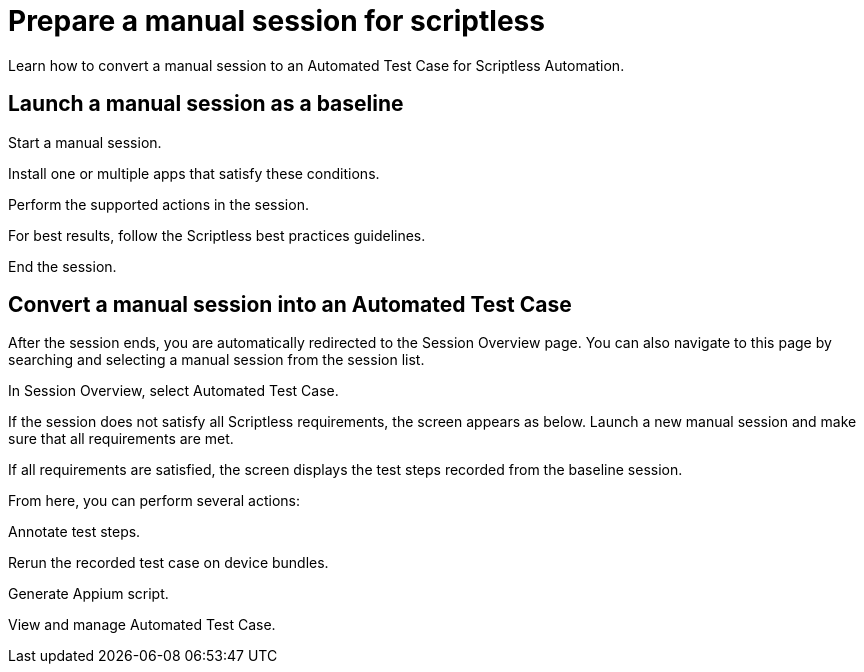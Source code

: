 = Prepare a manual session for scriptless
:navtitle: Prepare a manual session for scriptless

Learn how to convert a manual session to an Automated Test Case for Scriptless Automation.

== Launch a manual session as a baseline

Start a manual session.

Install one or multiple apps that satisfy these conditions.

Perform the supported actions in the session.

For best results, follow the Scriptless best practices guidelines.

End the session.

== Convert a manual session into an Automated Test Case

After the session ends, you are automatically redirected to the Session Overview page. You can also navigate to this page by searching and selecting a manual session from the session list.

In Session Overview, select Automated Test Case.

If the session does not satisfy all Scriptless requirements, the screen appears as below. Launch a new manual session and make sure that all requirements are met.

If all requirements are satisfied, the screen displays the test steps recorded from the baseline session.

From here, you can perform several actions:

Annotate test steps.

Rerun the recorded test case on device bundles.

Generate Appium script.

View and manage Automated Test Case.
